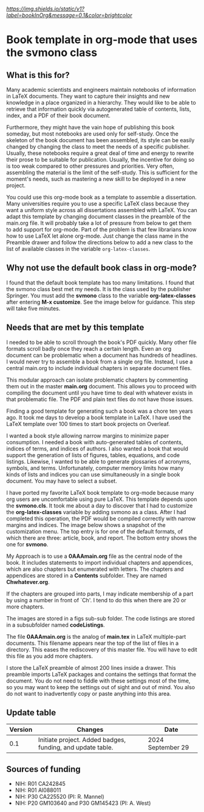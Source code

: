 [[Version][https://img.shields.io/static/v1?label=bookInOrg&message=0.1&color=brightcolor]]
[[License: MIT][https://img.shields.io/badge/License-MIT-blue.svg]]


* Book template in org-mode that uses the svmono class

** What is this for?

Many academic scientists and engineers maintain notebooks of information in LaTeX documents.
They want to capture their insights and new knowledge in a place organized in a hierarchy.
They would like to be able to retrieve that information quickly via autogenerated table of contents, lists, index, and a PDF of their book document.

Furthermore, they might have the vain hope of publishing this book someday, but most notebooks are used only for self-study.
Once the skeleton of the book document has been assembled, its style can be easily changed by changing the class to meet the needs of a specific publisher.
Usually, these notebooks require a great deal of time and energy to rewrite their prose to be suitable for publication.
Usually, the incentive for doing so is too weak compared to other pressures and priorities.
Very often, assembling the material is the limit of the self-study.
This is sufficient for the moment's needs, such as mastering a new skill to be deployed in a new project.

You could use this org-mode book as a template to assemble a dissertation.
Many universities require you to use a specific LaTeX class because they want a uniform style across all dissertations assembled with LaTeX. 
You can adapt this template by changing document classes in the preamble of the main.org file.
It will probably take a lot of pressure from below to get them to add support for org-mode.
Part of the problem is that few librarians know how to use LaTeX let alone org-mode.
Just change the class name in the Preamble drawer and follow the directions below to add a new class to the list of available classes in the variable ~org-latex-classes~.

** Why not use the default book class in org-mode?

I found that the default book template has too many limitations.
I found that the svmono class best met my needs. 
It is the class used by the publisher Springer.
You must add the *svmono* class to the variable *org-latex-classes* after entering *M-x customize*.
See the image below for guidance.
This step will take five minutes.

[[./images/customizationForSVmononclass.png]]

** Needs that are met by this template

I needed to be able to scroll through the book's PDF quickly.
Many other file formats scroll badly once they reach a certain length.
Even an org document can be problematic when a document has hundreds of headlines.
I would never try to assemble a book from a single org file.
Instead, I use a central main.org to include individual chapters in separate document files.

This modular approach can isolate problematic chapters by commenting them out in the master *main.org* document.
This allows you to proceed with compiling the document until you have time to deal with whatever exists in that problematic file.
The PDF and plain text files do not have those issues.

Finding a good template for generating such a book was a chore ten years ago.
It took me days to develop a book template in LaTeX.
I have used the LaTeX template over 100 times to start book projects on Overleaf.

I wanted a book style allowing narrow margins to minimize paper consumption.
I needed a book with auto-generated tables of contents, indices of terms, and indices of authors.
I also wanted a book that would support the generation of lists of figures, tables, equations, and code listings.
Likewise, I wanted to be able to generate glossaries of acronyms, symbols, and terms.
Unfortunately, computer memory limits how many kinds of lists and indices you can use simultaneously in a single book document.
You may have to select a subset.

I have ported my favorite LaTeX book template to org-mode because many org users are uncomfortable using pure LaTeX.
This template depends upon the *svmono.cls*.
It took me about a day to discover that I had to customize the *org-latex-classes* variable by adding svmono as a class.
After I had completed this operation, the PDF would be compiled correctly with narrow margins and indices.
The image below shows a snapshot of the customization menu.
The top entry is for one of the default formats, of which there are three: article, book, and report.
The bottom entry shows the one for *svmono*.

My Approach is to use a *0AAAmain.org* file as the central node of the book. 
It includes statements to import individual chapters and appendices, which are also chapters but enumerated with letters.
The chapters and appendices are stored in a *Contents* subfolder.
They are named *Chwhatever.org*.

If the chapters are grouped into parts, I may indicate membership of a part by using a number in front of `Ch'.
I tend to do this when there are 20 or more chapters.

The images are stored in a figs sub-sub folder.
The code listings are stored in a subsubfolder named *codeListings*. 

The file *0AAAmain.org* is the analog of *main.tex* in LaTeX multiple-part documents.
This filename appears near the top of the list of files in a directory.
This eases the rediscovery of this master file.
You will have to edit this file as you add more chapters.

I store the LaTeX preamble of almost 200 lines inside a drawer.
This preamble imports LaTeX packages and contains the settings that format the document.
You do not need to fiddle with these settings most of the time, so you may want to keep the settings out of sight and out of mind.
You also do not want to inadvertently copy or paste anything into this area.

** Update table

|Version |Changes                                                                                               |Date                  |
|--------+------------------------------------------------------------------------------------------------------+----------------------|
|   0.1  | Initiate project. Added badges, funding, and update table.                                           | 2024 September 29    |


** Sources of funding

- NIH: R01 CA242845
- NIH: R01 AI088011
- NIH: P30 CA225520 (PI: R. Mannel)
- NIH: P20 GM103640 and P30 GM145423 (PI: A. West)

